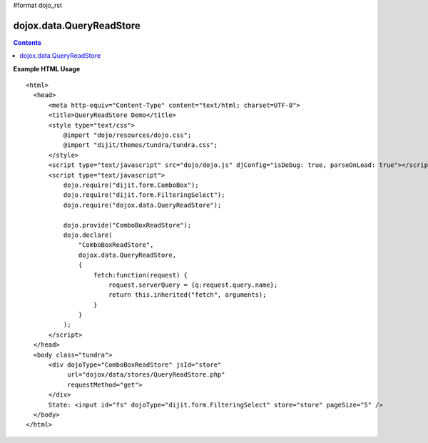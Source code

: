 #format dojo_rst

dojox.data.QueryReadStore
=========================

.. contents::
  :depth: 2



**Example HTML Usage** 

::

  <html>
    <head>
        <meta http-equiv="Content-Type" content="text/html; charset=UTF-8">
        <title>QueryReadStore Demo</title>
        <style type="text/css">
            @import "dojo/resources/dojo.css";
            @import "dijit/themes/tundra/tundra.css";
        </style>
        <script type="text/javascript" src="dojo/dojo.js" djConfig="isDebug: true, parseOnLoad: true"></script>
        <script type="text/javascript">
            dojo.require("dijit.form.ComboBox");
            dojo.require("dijit.form.FilteringSelect");
            dojo.require("dojox.data.QueryReadStore");

            dojo.provide("ComboBoxReadStore");
            dojo.declare(
                "ComboBoxReadStore",
                dojox.data.QueryReadStore,
                {
                    fetch:function(request) {
                        request.serverQuery = {q:request.query.name};
                        return this.inherited("fetch", arguments);
                    }
                }
            );
        </script>
    </head>
    <body class="tundra">
        <div dojoType="ComboBoxReadStore" jsId="store"
             url="dojox/data/stores/QueryReadStore.php"
             requestMethod="get">
        </div>
        State: <input id="fs" dojoType="dijit.form.FilteringSelect" store="store" pageSize="5" />
    </body>
  </html>
